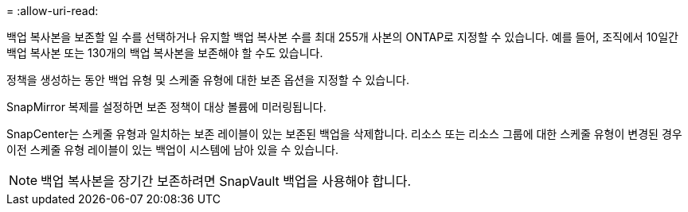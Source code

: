= 
:allow-uri-read: 


백업 복사본을 보존할 일 수를 선택하거나 유지할 백업 복사본 수를 최대 255개 사본의 ONTAP로 지정할 수 있습니다. 예를 들어, 조직에서 10일간 백업 복사본 또는 130개의 백업 복사본을 보존해야 할 수도 있습니다.

정책을 생성하는 동안 백업 유형 및 스케줄 유형에 대한 보존 옵션을 지정할 수 있습니다.

SnapMirror 복제를 설정하면 보존 정책이 대상 볼륨에 미러링됩니다.

SnapCenter는 스케줄 유형과 일치하는 보존 레이블이 있는 보존된 백업을 삭제합니다. 리소스 또는 리소스 그룹에 대한 스케줄 유형이 변경된 경우 이전 스케줄 유형 레이블이 있는 백업이 시스템에 남아 있을 수 있습니다.


NOTE: 백업 복사본을 장기간 보존하려면 SnapVault 백업을 사용해야 합니다.
